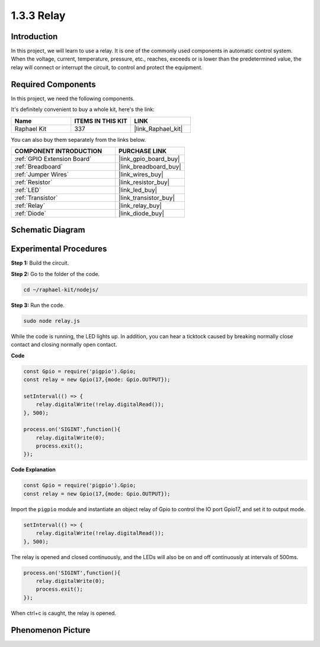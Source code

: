 1.3.3 Relay
===========

Introduction
------------

In this project, we will learn to use a relay. It is one of the commonly
used components in automatic control system. When the voltage, current,
temperature, pressure, etc., reaches, exceeds or is lower than the
predetermined value, the relay will connect or interrupt the circuit, to
control and protect the equipment.

**Required Components**
------------------------------

In this project, we need the following components. 

.. image:: ../img/list_1.3.4.png

It's definitely convenient to buy a whole kit, here's the link: 

.. list-table::
    :widths: 20 20 20
    :header-rows: 1

    *   - Name	
        - ITEMS IN THIS KIT
        - LINK
    *   - Raphael Kit
        - 337
        - |link_Raphael_kit|

You can also buy them separately from the links below.

.. list-table::
    :widths: 30 20
    :header-rows: 1

    *   - COMPONENT INTRODUCTION
        - PURCHASE LINK

    *   - :ref:`GPIO Extension Board`
        - |link_gpio_board_buy|
    *   - :ref:`Breadboard`
        - |link_breadboard_buy|
    *   - :ref:`Jumper Wires`
        - |link_wires_buy|
    *   - :ref:`Resistor`
        - |link_resistor_buy|
    *   - :ref:`LED`
        - |link_led_buy|
    *   - :ref:`Transistor`
        - |link_transistor_buy|
    *   - :ref:`Relay`
        - |link_relay_buy|
    *   - :ref:`Diode`
        - |link_diode_buy|

Schematic Diagram
-----------------

.. image:: ../img/image345.png


Experimental Procedures
-----------------------

**Step 1:** Build the circuit.

.. image:: ../img/image144.png

**Step 2:** Go to the folder of the code.

.. raw:: html

   <run></run>

.. code-block::

    cd ~/raphael-kit/nodejs/


**Step 3:** Run the code.

.. raw:: html

   <run></run>

.. code-block::

    sudo node relay.js

While the code is running, the LED lights up. In addition, you can hear
a ticktock caused by breaking normally close contact and closing
normally open contact.

**Code**

.. code-block:: js

    const Gpio = require('pigpio').Gpio;
    const relay = new Gpio(17,{mode: Gpio.OUTPUT});

    setInterval(() => {
        relay.digitalWrite(!relay.digitalRead());
    }, 500);

    process.on('SIGINT',function(){
        relay.digitalWrite(0);
        process.exit();
    });


**Code Explanation**

.. code-block:: js

    const Gpio = require('pigpio').Gpio;
    const relay = new Gpio(17,{mode: Gpio.OUTPUT});

Import the ``pigpio`` module and instantiate an object relay of Gpio to control the IO port Gpio17, and set it to output mode.


.. code-block:: js

    setInterval(() => {
        relay.digitalWrite(!relay.digitalRead());
    }, 500);

The relay is opened and closed continuously, and the LEDs will also be on and off continuously at intervals of 500ms.


.. code-block:: js

    process.on('SIGINT',function(){
        relay.digitalWrite(0);
        process.exit();
    });

When ctrl+c is caught, the relay is opened.

Phenomenon Picture
------------------

.. image:: ../img/image145.jpeg
